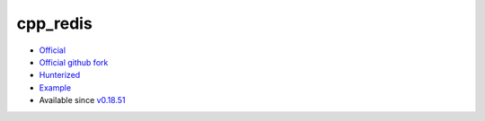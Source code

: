 .. spelling::

    cpp_redis

.. _pkg.cpp_redis:

cpp_redis
=========

-  `Official <https://github.com/Cylix/cpp_redis>`__
-  `Official github fork <https://github.com/Cylix/cpp_redis>`__
-  `Hunterized <https://github.com/hunter-packages/cpp_redis>`__
-  `Example <https://github.com/ruslo/hunter/blob/master/examples/cpp_redis/CMakeLists.txt>`__
-  Available since
   `v0.18.51 <https://github.com/ruslo/hunter/releases/tag/v0.18.51>`__

.. code-block::cmake

    hunter_add_package(cpp_redis)
    find_package(cpp_redis CONFIG REQUIRED)
    target_link_libraries(... cpp_redis::cpp_redis)
